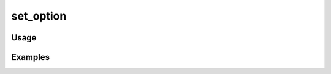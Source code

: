##########
set_option
##########

.. php:function:: set_option(string $name, string $value)

    Set an option to the options table.
    
    Note that objects and arrays must be serialized before being saved.
    
    :param string $name: The option name.
    :param string $value: The option value.

*****
Usage
*****



********
Examples
********



